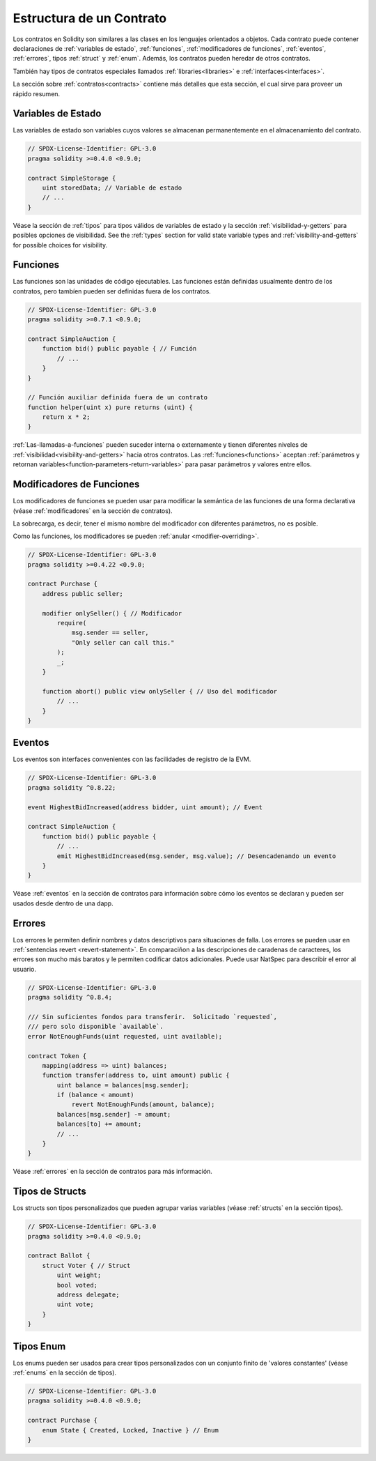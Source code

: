 .. index:: contract, state variable, function, event, struct, enum, function;modifier

.. _contract_structure:

***********************
Estructura de un Contrato
***********************

Los contratos en Solidity son similares a las clases en los lenguajes orientados a objetos.
Cada contrato puede contener declaraciones de :ref:`variables de estado`, :ref:`funciones`,
:ref:`modificadores de funciones`, :ref:`eventos`, :ref:`errores`, tipos :ref:`struct` y :ref:`enum`.
Además, los contratos pueden heredar de otros contratos.

También hay tipos de contratos especiales llamados :ref:`libraries<libraries>` e :ref:`interfaces<interfaces>`.

La sección sobre :ref:`contratos<contracts>` contiene más detalles que esta sección, 
el cual sirve para proveer un rápido resumen.

.. _structure-state-variables:

Variables de Estado
===============

Las variables de estado son variables cuyos valores se almacenan permanentemente en el almacenamiento del contrato.

.. code-block:: solidity

    // SPDX-License-Identifier: GPL-3.0
    pragma solidity >=0.4.0 <0.9.0;

    contract SimpleStorage {
        uint storedData; // Variable de estado
        // ...
    }

Véase la sección de :ref:`tipos` para tipos válidos de variables de estado y 
la sección :ref:`visibilidad-y-getters` para posibles opciones de visibilidad.
See the :ref:`types` section for valid state variable types and
:ref:`visibility-and-getters` for possible choices for
visibility.

.. _structure-functions:

Funciones
=========

Las funciones son las unidades de código ejecutables. Las funciones están definidas usualmente 
dentro de los contratos, pero tambíen pueden ser definidas fuera de los contratos.

.. code-block:: solidity

    // SPDX-License-Identifier: GPL-3.0
    pragma solidity >=0.7.1 <0.9.0;

    contract SimpleAuction {
        function bid() public payable { // Función
            // ...
        }
    }

    // Función auxiliar definida fuera de un contrato
    function helper(uint x) pure returns (uint) {
        return x * 2;
    }

:ref:`Las-llamadas-a-funciones` pueden suceder interna o externamente
y tienen diferentes niveles de :ref:`visibilidad<visibility-and-getters>`
hacia otros contratos. Las :ref:`funciones<functions>` aceptan :ref:`parámetros y retornan variables<function-parameters-return-variables>`
para pasar parámetros y valores entre ellos.

.. _structure-function-modifiers:

Modificadores de Funciones
==================

Los modificadores de funciones se pueden usar para modificar la semántica de las funciones de una forma declarativa
(véase :ref:`modificadores` en la sección de contratos).

La sobrecarga, es decir, tener el mismo nombre del modificador con diferentes parámetros,
no es posible.

Como las funciones, los modificadores se pueden :ref:`anular <modifier-overriding>`.

.. code-block:: solidity

    // SPDX-License-Identifier: GPL-3.0
    pragma solidity >=0.4.22 <0.9.0;

    contract Purchase {
        address public seller;

        modifier onlySeller() { // Modificador
            require(
                msg.sender == seller,
                "Only seller can call this."
            );
            _;
        }

        function abort() public view onlySeller { // Uso del modificador
            // ...
        }
    }

.. _structure-events:

Eventos
======

Los eventos son interfaces convenientes con las facilidades de registro de la EVM. 

.. code-block:: solidity

    // SPDX-License-Identifier: GPL-3.0
    pragma solidity ^0.8.22;

    event HighestBidIncreased(address bidder, uint amount); // Event

    contract SimpleAuction {
        function bid() public payable {
            // ...
            emit HighestBidIncreased(msg.sender, msg.value); // Desencadenando un evento
        }
    }

Véase :ref:`eventos` en la sección de contratos para información sobre cómo los eventos se declaran
y pueden ser usados desde dentro de una dapp.

.. _structure-errors:

Errores
======

Los errores le permiten definir nombres y datos descriptivos para situaciones de falla.
Los errores se pueden usar en :ref:`sentencias revert <revert-statement>`.
En comparaciñon a las descripciones de caradenas de caracteres, los errores son mucho más baratos y le permiten
codificar datos adicionales. Puede usar NatSpec para describir el error al usuario.

.. code-block:: solidity

    // SPDX-License-Identifier: GPL-3.0
    pragma solidity ^0.8.4;

    /// Sin suficientes fondos para transferir.  Solicitado `requested`,
    /// pero solo disponible `available`.
    error NotEnoughFunds(uint requested, uint available);

    contract Token {
        mapping(address => uint) balances;
        function transfer(address to, uint amount) public {
            uint balance = balances[msg.sender];
            if (balance < amount)
                revert NotEnoughFunds(amount, balance);
            balances[msg.sender] -= amount;
            balances[to] += amount;
            // ...
        }
    }

Véase :ref:`errores` en la sección de contratos para más información.

.. _structure-struct-types:

Tipos de Structs
=============

Los structs son tipos personalizados que pueden agrupar varias variables
(véase :ref:`structs` en la sección tipos).

.. code-block:: solidity

    // SPDX-License-Identifier: GPL-3.0
    pragma solidity >=0.4.0 <0.9.0;

    contract Ballot {
        struct Voter { // Struct
            uint weight;
            bool voted;
            address delegate;
            uint vote;
        }
    }

.. _structure-enum-types:

Tipos Enum
==========

Los enums pueden ser usados para crear tipos personalizados con un conjunto finito de 'valores constantes'
(véase :ref:`enums` en la sección de tipos).

.. code-block:: solidity

    // SPDX-License-Identifier: GPL-3.0
    pragma solidity >=0.4.0 <0.9.0;

    contract Purchase {
        enum State { Created, Locked, Inactive } // Enum
    }
